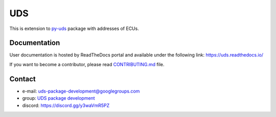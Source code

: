***
UDS
***

|LatestVersion| |PythonVersions| |PyPIStatus| |TotalDownloads| |MonthlyDownloads| |Licence|

This is extension to `py-uds`_ package with addresses of ECUs.


Documentation
-------------
User documentation is hosted by ReadTheDocs portal and available under the following link: https://uds.readthedocs.io/

If you want to become a contributor, please read `CONTRIBUTING.md`_ file.


Contact
-------
- e-mail: uds-package-development@googlegroups.com
- group: `UDS package development`_
- discord: https://discord.gg/y3waVmR5PZ

.. _CONTRIBUTING.md: https://github.com/mdabrowski1990/uds-ecu-address/blob/main/CONTRIBUTING.md

.. _UDS package development: https://groups.google.com/g/uds-package-development/about

.. _py-uds: https://github.com/mdabrowski1990/uds


.. |LatestVersion| image:: https://img.shields.io/pypi/v/py-uds-address.svg
   :target: https://pypi.python.org/pypi/py-uds-address
   :alt: The latest Version of UDS package

.. |PythonVersions| image:: https://img.shields.io/pypi/pyversions/py-uds-address.svg
   :target: https://pypi.python.org/pypi/py-uds-address/
   :alt: Supported Python versions

.. |PyPIStatus| image:: https://img.shields.io/pypi/status/py-uds-address.svg
   :target: https://pypi.python.org/pypi/py-uds-address/
   :alt: PyPI status

.. |TotalDownloads| image:: https://pepy.tech/badge/py-uds-address
   :target: https://pepy.tech/project/py-uds-address
   :alt: Total PyPI downloads

.. |MonthlyDownloads| image:: https://pepy.tech/badge/py-uds-address/month
   :target: https://pepy.tech/project/py-uds-address
   :alt: Monthly PyPI downloads

.. |Licence| image:: https://img.shields.io/badge/License-MIT-blue.svg
   :target: https://lbesson.mit-license.org/
   :alt: License Type
